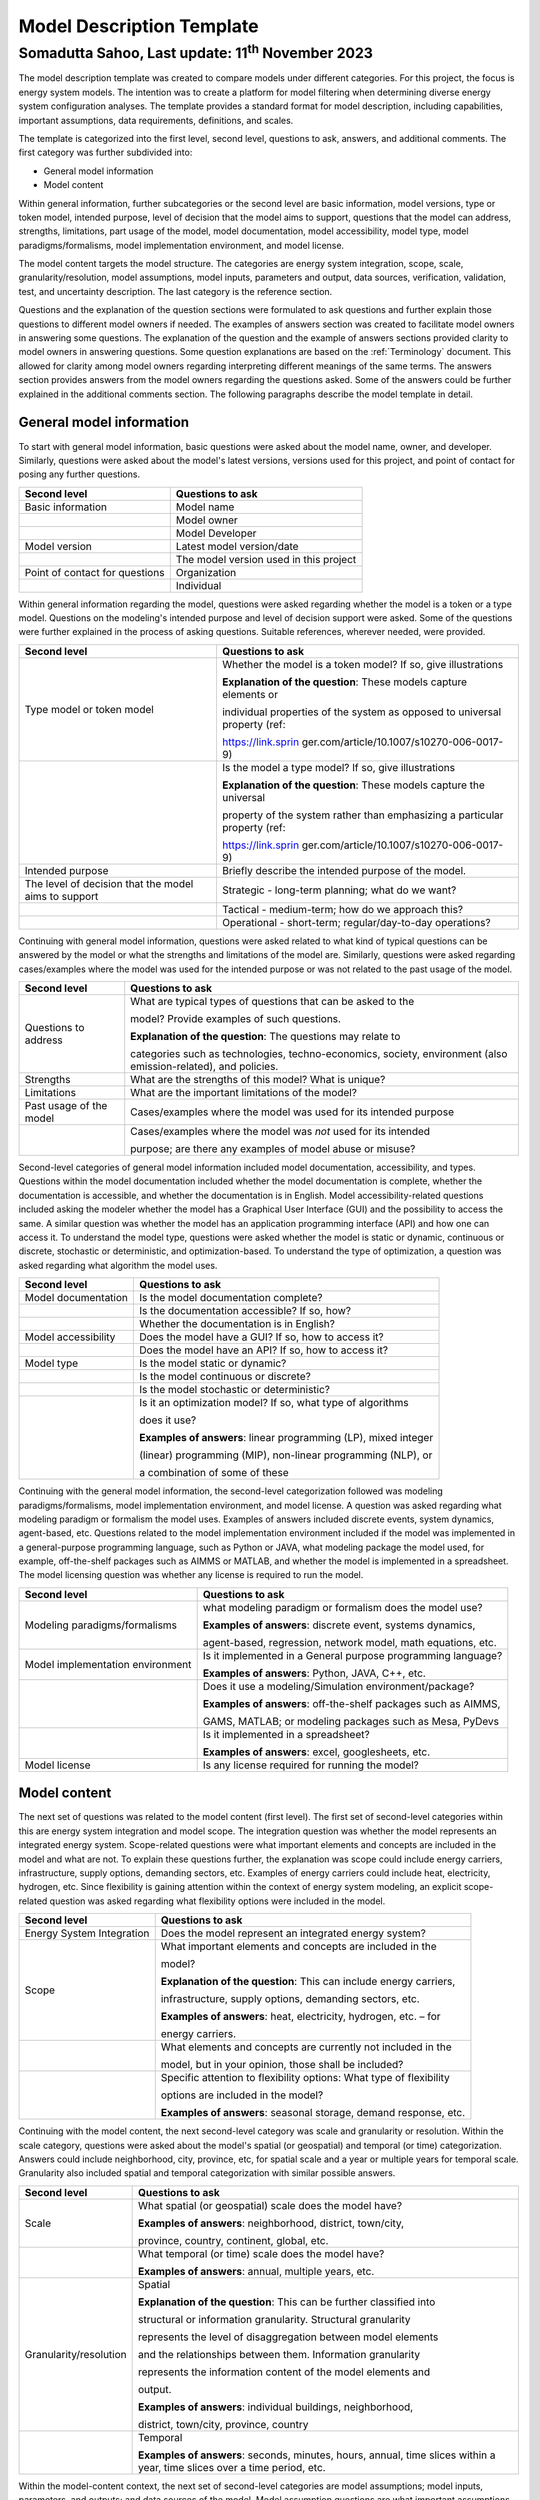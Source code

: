 ==========================
Model Description Template
==========================
---------------------------------------------------------
Somadutta Sahoo, Last update: 11\ :sup:`th` November 2023
---------------------------------------------------------


The model description template was created to compare models under
different categories. For this project, the focus is energy system
models. The intention was to create a platform for model filtering when
determining diverse energy system configuration analyses. The template
provides a standard format for model description, including
capabilities, important assumptions, data requirements, definitions, and
scales.

The template is categorized into the first level, second level,
questions to ask, answers, and additional comments. The first category
was further subdivided into:

-  General model information

-  Model content

Within general information, further subcategories or the second level
are basic information, model versions, type or token model, intended
purpose, level of decision that the model aims to support, questions
that the model can address, strengths, limitations, part usage of the
model, model documentation, model accessibility, model type, model
paradigms/formalisms, model implementation environment, and model
license.

The model content targets the model structure. The categories are energy
system integration, scope, scale, granularity/resolution, model
assumptions, model inputs, parameters and output, data sources,
verification, validation, test, and uncertainty description. The last
category is the reference section.

Questions and the explanation of the question sections were formulated
to ask questions and further explain those questions to different model
owners if needed. The examples of answers section was created to
facilitate model owners in answering some questions. The explanation of
the question and the example of answers sections provided clarity to
model owners in answering questions. Some question explanations are
based on the :ref:`Terminology\` document. This allowed for clarity
among model owners regarding interpreting different meanings of the same
terms. The answers section provides answers from the model owners
regarding the questions asked. Some of the answers could be further
explained in the additional comments section. The following paragraphs
describe the model template in detail.

General model information
=========================

To start with general model information, basic questions were asked
about the model name, owner, and developer. Similarly, questions were
asked about the model's latest versions, versions used for this project,
and point of contact for posing any further questions.

+-------------------------+--------------------------------------------+
| Second level            | Questions to ask                           |
+=========================+============================================+
| Basic information       | Model name                                 |
+-------------------------+--------------------------------------------+
|                         | Model owner                                |
+-------------------------+--------------------------------------------+
|                         | Model Developer                            |
+-------------------------+--------------------------------------------+
| Model version           | Latest model version/date                  |
+-------------------------+--------------------------------------------+
|                         | The model version used in this project     |
+-------------------------+--------------------------------------------+
| Point of contact for    | Organization                               |
| questions               |                                            |
+-------------------------+--------------------------------------------+
|                         | Individual                                 |
+-------------------------+--------------------------------------------+

Within general information regarding the model, questions were asked
regarding whether the model is a token or a type model. Questions on the
modeling's intended purpose and level of decision support were asked.
Some of the questions were further explained in the process of asking
questions. Suitable references, wherever needed, were provided.

+-------------------------+--------------------------------------------+
| Second level            | Questions to ask                           |
+=========================+============================================+
| Type model or token     | Whether the model is a token model? If so, |
| model                   | give illustrations                         |
|                         |                                            |
|                         | **Explanation of the question**: These     |
|                         | models capture elements or                 |
|                         |                                            |
|                         | individual properties of the system as     |
|                         | opposed to universal property (ref:        |
|                         |                                            |
|                         | https://link.sprin                         |
|                         | ger.com/article/10.1007/s10270-006-0017-9) |
+-------------------------+--------------------------------------------+
|                         | Is the model a type model? If so, give     |
|                         | illustrations                              |
|                         |                                            |
|                         | **Explanation of the question**: These     |
|                         | models capture the universal               |
|                         |                                            |
|                         | property of the system rather than         |
|                         | emphasizing a particular property (ref:    |
|                         |                                            |
|                         | https://link.sprin                         |
|                         | ger.com/article/10.1007/s10270-006-0017-9) |
+-------------------------+--------------------------------------------+
| Intended purpose        | Briefly describe the intended purpose of   |
|                         | the model.                                 |
+-------------------------+--------------------------------------------+
| The level of decision   | Strategic - long-term planning; what do we |
| that the model aims to  | want?                                      |
| support                 |                                            |
+-------------------------+--------------------------------------------+
|                         | Tactical - medium-term; how do we approach |
|                         | this?                                      |
+-------------------------+--------------------------------------------+
|                         | Operational - short-term;                  |
|                         | regular/day-to-day operations?             |
+-------------------------+--------------------------------------------+

Continuing with general model information, questions were asked related
to what kind of typical questions can be answered by the model or what
the strengths and limitations of the model are. Similarly, questions
were asked regarding cases/examples where the model was used for the
intended purpose or was not related to the past usage of the model.

+-------------------------+--------------------------------------------+
| Second level            | Questions to ask                           |
+=========================+============================================+
| Questions to address    | What are typical types of questions that   |
|                         | can be asked to the                        |
|                         |                                            |
|                         | model? Provide examples of such questions. |
|                         |                                            |
|                         | **Explanation of the question**: The       |
|                         | questions may relate to                    |
|                         |                                            |
|                         | categories such as technologies,           |
|                         | techno-economics, society, environment     |
|                         | (also emission-related), and policies.     |
+-------------------------+--------------------------------------------+
| Strengths               | What are the strengths of this model? What |
|                         | is unique?                                 |
+-------------------------+--------------------------------------------+
| Limitations             | What are the important limitations of the  |
|                         | model?                                     |
+-------------------------+--------------------------------------------+
| Past usage of the model | Cases/examples where the model was used    |
|                         | for its intended purpose                   |
+-------------------------+--------------------------------------------+
|                         | Cases/examples where the model was *not*   |
|                         | used for its intended                      |
|                         |                                            |
|                         | purpose; are there any examples of model   |
|                         | abuse or misuse?                           |
+-------------------------+--------------------------------------------+

Second-level categories of general model information included model
documentation, accessibility, and types. Questions within the model
documentation included whether the model documentation is complete,
whether the documentation is accessible, and whether the documentation
is in English. Model accessibility-related questions included asking the
modeler whether the model has a Graphical User Interface (GUI) and the
possibility to access the same. A similar question was whether the model
has an application programming interface (API) and how one can access
it. To understand the model type, questions were asked whether the model
is static or dynamic, continuous or discrete, stochastic or
deterministic, and optimization-based. To understand the type of
optimization, a question was asked regarding what algorithm the model
uses.

+-------------------------+--------------------------------------------+
| Second level            | Questions to ask                           |
+=========================+============================================+
| Model documentation     | Is the model documentation complete?       |
+-------------------------+--------------------------------------------+
|                         | Is the documentation accessible? If so,    |
|                         | how?                                       |
+-------------------------+--------------------------------------------+
|                         | Whether the documentation is in English?   |
+-------------------------+--------------------------------------------+
| Model accessibility     | Does the model have a GUI? If so, how to   |
|                         | access it?                                 |
+-------------------------+--------------------------------------------+
|                         | Does the model have an API? If so, how to  |
|                         | access it?                                 |
+-------------------------+--------------------------------------------+
| Model type              | Is the model static or dynamic?            |
+-------------------------+--------------------------------------------+
|                         | Is the model continuous or discrete?       |
+-------------------------+--------------------------------------------+
|                         | Is the model stochastic or deterministic?  |
+-------------------------+--------------------------------------------+
|                         | Is it an optimization model? If so, what   |
|                         | type of algorithms                         |
|                         |                                            |
|                         | does it use?                               |
|                         |                                            |
|                         | **Examples of answers**: linear            |
|                         | programming (LP), mixed integer            |
|                         |                                            |
|                         | (linear) programming (MIP), non-linear     |
|                         | programming (NLP), or                      |
|                         |                                            |
|                         | a combination of some of these             |
+-------------------------+--------------------------------------------+

Continuing with the general model information, the second-level
categorization followed was modeling paradigms/formalisms, model
implementation environment, and model license. A question was asked
regarding what modeling paradigm or formalism the model uses. Examples
of answers included discrete events, system dynamics, agent-based, etc.
Questions related to the model implementation environment included if
the model was implemented in a general-purpose programming language,
such as Python or JAVA, what modeling package the model used, for
example, off-the-shelf packages such as AIMMS or MATLAB, and whether the
model is implemented in a spreadsheet. The model licensing question was
whether any license is required to run the model.

+-------------------------+--------------------------------------------+
| Second level            | Questions to ask                           |
+=========================+============================================+
| Modeling                | what modeling paradigm or formalism does   |
| paradigms/formalisms    | the model use?                             |
|                         |                                            |
|                         | **Examples of answers**: discrete event,   |
|                         | systems dynamics,                          |
|                         |                                            |
|                         | agent-based, regression, network model,    |
|                         | math equations, etc.                       |
+-------------------------+--------------------------------------------+
| Model implementation    | Is it implemented in a General purpose     |
| environment             | programming language?                      |
|                         |                                            |
|                         | **Examples of answers**: Python, JAVA,     |
|                         | C++, etc.                                  |
+-------------------------+--------------------------------------------+
|                         | Does it use a modeling/Simulation          |
|                         | environment/package?                       |
|                         |                                            |
|                         | **Examples of answers**: off-the-shelf     |
|                         | packages such as AIMMS,                    |
|                         |                                            |
|                         | GAMS, MATLAB; or modeling packages such as |
|                         | Mesa, PyDevs                               |
+-------------------------+--------------------------------------------+
|                         | Is it implemented in a spreadsheet?        |
|                         |                                            |
|                         | **Examples of answers**: excel,            |
|                         | googlesheets, etc.                         |
+-------------------------+--------------------------------------------+
| Model license           | Is any license required for running the    |
|                         | model?                                     |
+-------------------------+--------------------------------------------+

Model content
=============

The next set of questions was related to the model content (first
level). The first set of second-level categories within this are energy
system integration and model scope. The integration question was whether
the model represents an integrated energy system. Scope-related
questions were what important elements and concepts are included in the
model and what are not. To explain these questions further, the
explanation was scope could include energy carriers, infrastructure,
supply options, demanding sectors, etc. Examples of energy carriers
could include heat, electricity, hydrogen, etc. Since flexibility is
gaining attention within the context of energy system modeling, an
explicit scope-related question was asked regarding what flexibility
options were included in the model.

+-------------------------+--------------------------------------------+
| Second level            | Questions to ask                           |
+=========================+============================================+
| Energy System           | Does the model represent an integrated     |
| Integration             | energy system?                             |
+-------------------------+--------------------------------------------+
| Scope                   | What important elements and concepts are   |
|                         | included in the                            |
|                         |                                            |
|                         | model?                                     |
|                         |                                            |
|                         | **Explanation of the question**: This can  |
|                         | include energy carriers,                   |
|                         |                                            |
|                         | infrastructure, supply options, demanding  |
|                         | sectors, etc.                              |
|                         |                                            |
|                         | **Examples of answers**: heat,             |
|                         | electricity, hydrogen, etc. – for          |
|                         |                                            |
|                         | energy carriers.                           |
+-------------------------+--------------------------------------------+
|                         | What elements and concepts are currently   |
|                         | not included in the                        |
|                         |                                            |
|                         | model, but in your opinion, those shall be |
|                         | included?                                  |
+-------------------------+--------------------------------------------+
|                         | Specific attention to flexibility options: |
|                         | What type of flexibility                   |
|                         |                                            |
|                         | options are included in the model?         |
|                         |                                            |
|                         | **Examples of answers**: seasonal storage, |
|                         | demand response, etc.                      |
+-------------------------+--------------------------------------------+

Continuing with the model content, the next second-level category was
scale and granularity or resolution. Within the scale category,
questions were asked about the model's spatial (or geospatial) and
temporal (or time) categorization. Answers could include neighborhood,
city, province, etc, for spatial scale and a year or multiple years for
temporal scale. Granularity also included spatial and temporal
categorization with similar possible answers.

+-------------------------+--------------------------------------------+
| Second level            | Questions to ask                           |
+=========================+============================================+
| Scale                   | What spatial (or geospatial) scale does    |
|                         | the model have?                            |
|                         |                                            |
|                         | **Examples of answers**: neighborhood,     |
|                         | district, town/city,                       |
|                         |                                            |
|                         | province, country, continent, global, etc. |
+-------------------------+--------------------------------------------+
|                         | What temporal (or time) scale does the     |
|                         | model have?                                |
|                         |                                            |
|                         | **Examples of answers**: annual, multiple  |
|                         | years, etc.                                |
+-------------------------+--------------------------------------------+
| Granularity/resolution  | Spatial                                    |
|                         |                                            |
|                         | **Explanation of the question**: This can  |
|                         | be further classified into                 |
|                         |                                            |
|                         | structural or information granularity.     |
|                         | Structural granularity                     |
|                         |                                            |
|                         | represents the level of disaggregation     |
|                         | between model elements                     |
|                         |                                            |
|                         | and the relationships between them.        |
|                         | Information granularity                    |
|                         |                                            |
|                         | represents the information content of the  |
|                         | model elements and                         |
|                         |                                            |
|                         | output.                                    |
|                         |                                            |
|                         | **Examples of answers**: individual        |
|                         | buildings, neighborhood,                   |
|                         |                                            |
|                         | district, town/city, province, country     |
+-------------------------+--------------------------------------------+
|                         | Temporal                                   |
|                         |                                            |
|                         | **Examples of answers**: seconds, minutes, |
|                         | hours, annual, time slices within a year,  |
|                         | time slices over a time period, etc.       |
+-------------------------+--------------------------------------------+

Within the model-content context, the next set of second-level
categories are model assumptions; model inputs, parameters, and outputs;
and data sources of the model. Model assumption questions are what
important assumptions the model has and what assumptions are likely to
be contested by others. Questions related to model input, parameters,
and output are: what is/are the model format for input and output, and
what important inputs, parameters, and outputs does the model include?
Data sources-related questions included the model's data sources and
whether any data can be shared.

+-------------------------+--------------------------------------------+
| Second level            | Questions to ask                           |
+=========================+============================================+
| Model assumptions       | What important assumptions does the model  |
|                         | have?                                      |
+-------------------------+--------------------------------------------+
|                         | Which ones are likely to be contested by   |
|                         | others? Why?                               |
+-------------------------+--------------------------------------------+
| Model input,            | What is/are the model input format(s)?     |
| parameters, and output  |                                            |
+-------------------------+--------------------------------------------+
|                         | What is/are the model output format(s)?    |
+-------------------------+--------------------------------------------+
|                         | What are the important model inputs?       |
+-------------------------+--------------------------------------------+
|                         | What important parameters does the model   |
|                         | have?                                      |
+-------------------------+--------------------------------------------+
|                         | What are the important model outputs?      |
+-------------------------+--------------------------------------------+
| Data sources            | What are the data sources used by the      |
|                         | model?                                     |
+-------------------------+--------------------------------------------+
|                         | Any data that can be shared? If so, what   |
|                         | and how to access                          |
|                         |                                            |
|                         | them?                                      |
+-------------------------+--------------------------------------------+

The next second-level categories within the model content are
verification, validation, and test and uncertainty descriptions. Within
the first category, questions included what the test coverage of the
model is, what is verified, validated, and tested within the model, and
what methods are deployed for model verification, validation, and
testing. Examples of answers related to the test coverage are direct
structure tests, parameter confirmation, structural boundary adequacy,
etc. Examples of testing and validation methods include Monte Carlo
simulations. Questions related to uncertainty descriptions were
simplistic, for example, what could modelers comment on the
uncertainties associated with model parameters, inputs, and structure?
In the end, there is a description and application-related reference of
the model.

+-------------------------+--------------------------------------------+
| Second level            | Questions to ask                           |
+=========================+============================================+
| Verification,           | Can you comment on the test coverage of    |
| validation, and test    | the model?                                 |
|                         |                                            |
|                         | **Explanation of the question**: The test  |
|                         | could be on structure,                     |
|                         |                                            |
|                         | behavior, policy implications, etc.        |
|                         |                                            |
|                         | **Examples of answers**: direct structure  |
|                         | tests, parameter                           |
|                         |                                            |
|                         | confirmation, extreme conditions,          |
|                         | structural boundary adequacy,              |
|                         |                                            |
|                         | unit checks, sensitivity tests,            |
|                         | reproduction/prediction tests, etc.        |
+-------------------------+--------------------------------------------+
|                         | What are being verified, validated, or     |
|                         | tested in the model, if any?               |
|                         |                                            |
|                         | **Explanation of the question**: What type |
|                         | of methods are                             |
|                         |                                            |
|                         | employed? It could be qualitative,         |
|                         | quantitative, etc.                         |
|                         |                                            |
|                         | **Examples of answers**: expert opinion,   |
|                         | contemporary literature                    |
|                         |                                            |
|                         | review, running the same model under       |
|                         | different scenarios, etc.                  |
+-------------------------+--------------------------------------------+
|                         | What methods are used for model            |
|                         | verification, validation, and              |
|                         |                                            |
|                         | testing, if any?                           |
|                         |                                            |
|                         | **Explanation of the question**: Are there |
|                         | any inbuilt tools, such as                 |
|                         |                                            |
|                         | Monte Carlo, or ways to perform            |
|                         | sensitivity analyses on model              |
|                         |                                            |
|                         | inputs?                                    |
+-------------------------+--------------------------------------------+
| Uncertainty             | Can you comment on the uncertainty in      |
| descriptions            | model parameters?                          |
+-------------------------+--------------------------------------------+
|                         | Can you comment on the uncertainty in      |
|                         | model input?                               |
+-------------------------+--------------------------------------------+
|                         | Can you comment on the uncertainty in the  |
|                         | model structure?                           |
+-------------------------+--------------------------------------------+

In the following section, each of the models used in the project is
described in detail.
